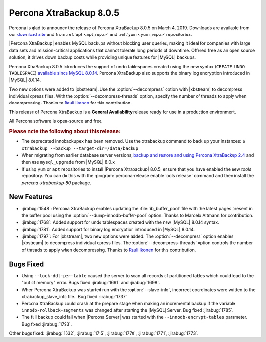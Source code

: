 .. _rn.8-0-5:

================================================================================
|pxb.name| |release|
================================================================================

|percona| is glad to announce the release of |pxb.name| |release| on |date|.
Downloads are available from our `download site
<http://www.percona.com/downloads/XtraBackup/Percona-XtraBackup-8.0.5/>`_ and
from :ref:`apt <apt_repo>` and :ref:`yum <yum_repo>` repositories.

|Percona XtraBackup| enables MySQL backups without blocking user queries, making
it ideal for companies with large data sets and mission-critical applications
that cannot tolerate long periods of downtime. Offered free as an open source
solution, it drives down backup costs while providing unique features for
|MySQL| backups.

|pxb.name| |release| introduces the support of undo tablespaces created using
the new syntax (``CREATE UNDO TABLESPACE``) `available since MySQL 8.0.14
<https://dev.mysql.com/doc/refman/8.0/en/create-tablespace.html>`_. |pxb.name|
also supports the binary log encryption introduced in |MySQL| 8.0.14.

Two new options were added to |xbstream|. Use the
:option:`--decompress` option with |xbstream| to decompress individual qpress
files. With the :option:`--decompress-threads` option, specify the
number of threads to apply when decompressing. Thanks to `Rauli Ikonen
<https://github.com/rikonen>`_ for this contribution.



This release of |pxb.name| is a **General Availability** release ready for use
in a production environment.

All Percona software is open-source and free.

.. rubric:: Please note the following about this release:

- The deprecated innobackupex has been removed. Use the xtrabackup command to
  back up your instances: ``$ xtrabackup --backup --target-dir=/data/backup``
- When migrating from earlier database server versions, `backup and restore and
  using Percona XtraBackup 2.4
  <https://www.percona.com/doc/percona-xtrabackup/2.4/how-tos.html#recipes-for-xtrabackup>`_
  and then use ``mysql_upgrade`` from |MySQL| 8.0.x
- If using ``yum`` or ``apt`` repositories to install |Percona Xtrabackup| |release|, ensure
  that you have enabled the new `tools` repository. You can do this with the
  :program:`percona-release enable tools release` command and then install the
  `percona-xtrabackup-80` package.


New Features
================================================================================

- :jirabug:`1548`: |pxb.name| enables updating the :file:`ib_buffer_pool` file
  with the latest pages present in the buffer pool using the
  :option:`--dump-innodb-buffer-pool` option. Thanks to Marcelo Altmann for
  contribution.
- :jirabug:`1768`: Added support for undo tablespaces created with the new
  |MySQL| 8.0.14 syntax.
- :jirabug:`1781`: Added support for binary log encryption introduced
  in |MySQL| 8.0.14.
- :jirabug:`1797`: For |xbstream|, two new options were added. The
  :option:`--decompress` option enables |xbstream| to decompress
  individual qpress files. The :option:`--decompress-threads` option
  controls the number of threads to apply when decompressing. Thanks to
  `Rauli Ikonen <https://github.com/rikonen>`_ for this contribution.

Bugs Fixed
================================================================================

- Using ``--lock-ddl-per-table`` caused the server to scan all records of
  partitioned tables which could lead to the "out of memory" error. Bugs fixed
  :jirabug:`1691` and :jirabug:`1698`.
- When |pxb.name| was started run with the :option:`--slave-info`, incorrect
  coordinates were written to the xtrabackup_slave_info file.. Bug fixed :jirabug:`1737`
- |pxb.name| could crash at the prepare stage when making an
  incremental backup if the variable ``innodb-rollback-segments`` was
  changed after starting the |MySQL| Server. Bug fixed
  :jirabug:`1785`.
- The full backup could fail when |Percona Server| was started with the ``--innodb-encrypt-tables``
  parameter. Bug fixed :jirabug:`1793`.

Other bugs fixed: :jirabug:`1632`, :jirabug:`1715`, :jirabug:`1770`, :jirabug:`1771`, :jirabug:`1773`.

.. |percona| replace:: Percona
.. |pxb.name| replace:: Percona XtraBackup
.. |date| replace:: March 4, 2019
.. |release| replace:: 8.0.5
